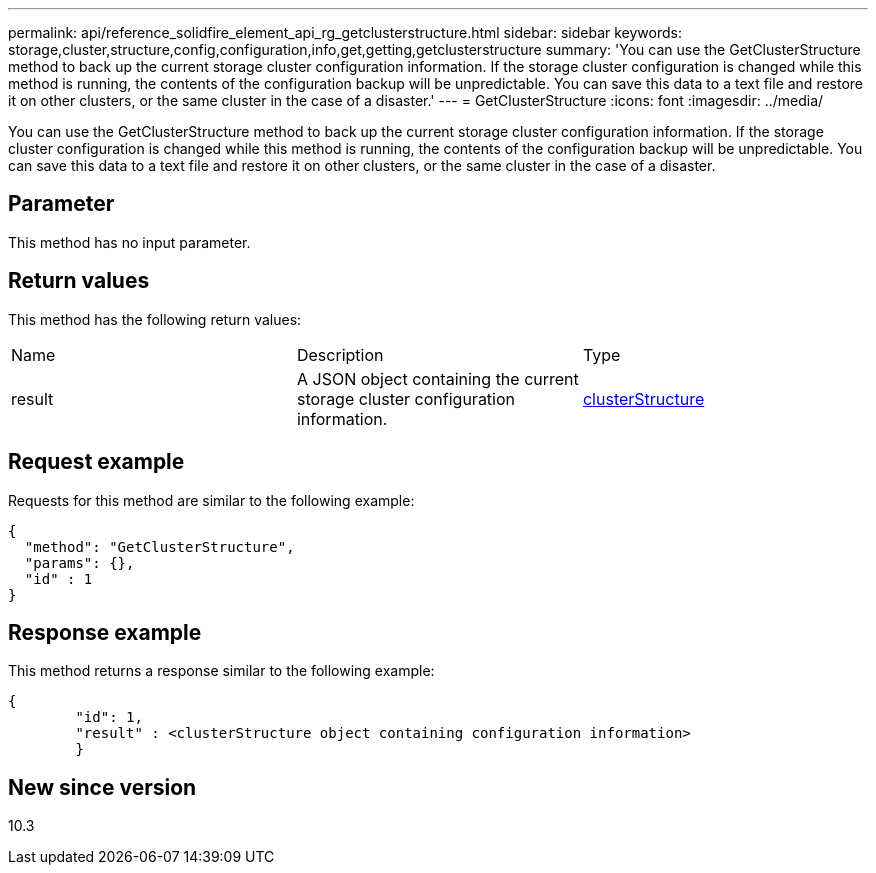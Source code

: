 ---
permalink: api/reference_solidfire_element_api_rg_getclusterstructure.html
sidebar: sidebar
keywords: storage,cluster,structure,config,configuration,info,get,getting,getclusterstructure
summary: 'You can use the GetClusterStructure method to back up the current storage cluster configuration information. If the storage cluster configuration is changed while this method is running, the contents of the configuration backup will be unpredictable. You can save this data to a text file and restore it on other clusters, or the same cluster in the case of a disaster.'
---
= GetClusterStructure
:icons: font
:imagesdir: ../media/

[.lead]
You can use the GetClusterStructure method to back up the current storage cluster configuration information. If the storage cluster configuration is changed while this method is running, the contents of the configuration backup will be unpredictable. You can save this data to a text file and restore it on other clusters, or the same cluster in the case of a disaster.

== Parameter

This method has no input parameter.

== Return values

This method has the following return values:

|===
| Name| Description| Type
a|
result
a|
A JSON object containing the current storage cluster configuration information.
a|
xref:reference_solidfire_element_api_rg_clusterstructure.adoc[clusterStructure]
|===

== Request example

Requests for this method are similar to the following example:

----
{
  "method": "GetClusterStructure",
  "params": {},
  "id" : 1
}
----

== Response example

This method returns a response similar to the following example:

----
{
	"id": 1,
	"result" : <clusterStructure object containing configuration information>
	}
----

== New since version

10.3
